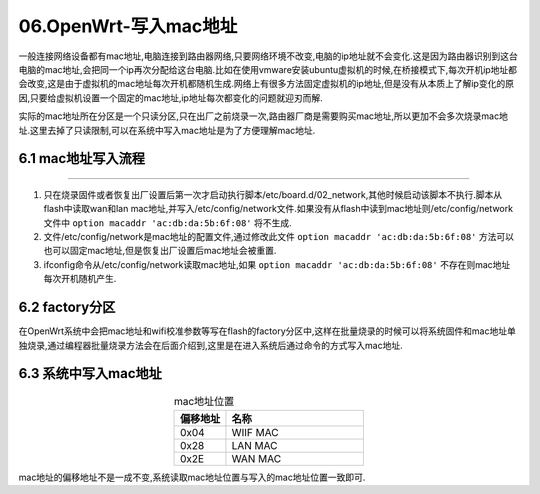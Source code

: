 06.OpenWrt-写入mac地址
===========================================================

一般连接网络设备都有mac地址,电脑连接到路由器网络,只要网络环境不改变,电脑的ip地址就不会变化.这是因为路由器识别到这台电脑的mac地址,会把同一个ip再次分配给这台电脑.比如在使用vmware安装ubuntu虚拟机的时候,在桥接模式下,每次开机ip地址都会改变,这是由于虚拟机的mac地址每次开机都随机生成.网络上有很多方法固定虚拟机的ip地址,但是没有从本质上了解ip变化的原因,只要给虚拟机设置一个固定的mac地址,ip地址每次都变化的问题就迎刃而解.

实际的mac地址所在分区是一个只读分区,只在出厂之前烧录一次,路由器厂商是需要购买mac地址,所以更加不会多次烧录mac地址.这里去掉了只读限制,可以在系统中写入mac地址是为了方便理解mac地址.

6.1 mac地址写入流程
-----------------------------------------------------------

.. code-block:: console
   :caption: 读取mac地址脚本
   :linenos:

   root@Togetek:/# cat /etc/board.d/02_network

   . /lib/functions.sh
   . /lib/functions/uci-defaults.sh
   . /lib/functions/system.sh

   ramips_setup_interfaces()
   {
         local board="$1"

         case $board in
         alfa-network,awusfree1|\
         d-team,pbr-d1|\
         dlink,dap-1325-a1|\
         glinet,microuter-n300|\
         glinet,vixmini|\
         hak5,wifi-pineapple-mk7|\
         mediatek,linkit-smart-7688|\
         minew,g1-c|\
         onion,omega2p|\
         onion,omega2|\
         ravpower,rp-wd009|\
         tama,w06|\
         tplink,re200-v2|\
         tplink,re200-v3|\
         tplink,re200-v4|\
         tplink,re220-v2|\
         tplink,re305-v1|\
         tplink,re305-v3|\
         tplink,tl-wr802n-v4|\
         tplink,tl-wa801nd-v5|\
         widora,neo-16m|\
         widora,neo-32m)
                  ucidef_add_switch "switch0"
                  ucidef_add_switch_attr "switch0" "enable" "false"
                  ucidef_set_interface_lan "eth0"
                  ;;
         asus,rt-ac1200|\
         asus,rt-ac1200-v2|\
         hilink,hlk-7628n|\
         hilink,hlk-7688a|\
         hiwifi,hc5861b|\
         kroks,kndrt31r16|\
         skylab,skw92a|\
         tplink,archer-c20-v4|\
         tplink,archer-c20-v5|\
         tplink,archer-c50-v3|\
         tplink,archer-c50-v4|\
         tplink,tl-mr3420-v5|\
         tplink,tl-wr840n-v4|\
         tplink,tl-wr840n-v5|\
         tplink,tl-wr841n-v13|\
         tplink,tl-wr841n-v14|\
         tplink,tl-wr842n-v5|\
         tplink,tl-wr850n-v2|\
         unielec,u7628-01-16m|\
         wrtnode,wrtnode2p|\
         wrtnode,wrtnode2r|\
         zyxel,keenetic-extra-ii)
                  ucidef_add_switch "switch0" \
                           "1:lan" "2:lan" "3:lan" "4:lan" "0:wan" "6@eth0"
                  ;;
         asus,rt-n10p-v3|\
         asus,rt-n11p-b1|\
         asus,rt-n12-vp-b1|\
         hiwifi,hc5661a|\
         mediatek,mt7628an-eval-board|\
         togetek,mt7628an-develop-board|\
         mercury,mac1200r-v2|\
         totolink,lr1200|\
         wavlink,wl-wn570ha1|\
         wavlink,wl-wn575a3)
                  ucidef_add_switch "switch0" \
                           "0:lan" "1:lan" "2:lan" "3:lan" "4:wan" "6@eth0"
                  ;;
         buffalo,wcr-1166ds|\
         elecom,wrc-1167fs|\
         wavlink,wl-wn577a2|\
         wavlink,wl-wn578a2)
                  ucidef_add_switch "switch0" \
                           "3:lan" "4:wan" "6@eth0"
                  ;;
         comfast,cf-wr617ac)
                  ucidef_add_switch "switch0" \
                           "1:lan:3" "2:lan:2" "3:lan:1" "4:wan" "6@eth0"
                  ;;
         comfast,cf-wr758ac-v1|\
         comfast,cf-wr758ac-v2|\
         tplink,tl-wr902ac-v3|\
         wavlink,wl-wn576a2)
                  ucidef_add_switch "switch0" \
                           "4:lan" "6@eth0"
                  ;;
         cudy,wr1000)
                  ucidef_add_switch "switch0" \
                           "2:lan:2" "3:lan:1" "4:wan" "6@eth0"
                  ;;
         duzun,dm06|\
         glinet,gl-mt300n-v2)
                  ucidef_add_switch "switch0" \
                           "1:lan" "0:wan" "6@eth0"
                  ;;
         hiwifi,hc5761a)
                  ucidef_add_switch "switch0" \
                           "0:lan" "1:lan" "4:wan" "6@eth0"
                  ;;
         iptime,a3|\
         totolink,a3)
                  ucidef_add_switch "switch0" \
                           "2:lan:2" "3:lan:1" "0:wan" "6@eth0"
                  ;;
         iptime,a604m)
                  ucidef_add_switch "switch0" \
                           "1:lan:4" "2:lan:3" "3:lan:2" "4:lan:1" "0:wan" "6@eth0"
                  ;;
         jotale,js76x8-8m|\
         jotale,js76x8-16m|\
         jotale,js76x8-32m)
                  ucidef_add_switch "switch0" \
                           "0:lan" "1:lan" "2:lan" "6@eth0"
                  ;;
         kroks,kndrt31r19)
                  ucidef_add_switch "switch0" \
                           "0:lan" "6@eth0"
                  ucidef_add_switch_attr "switch0" "enable" "false"
                  ucidef_set_interface_lan "eth0"
                  ucidef_set_interface "wan" device "/dev/cdc-wdm0" protocol "qmi"
                  ;;
         motorola,mwr03)
                  ucidef_add_switch "switch0" \
                           "1:lan" "2:lan" "3:lan" "0:wan" "6@eth0"
                  ;;
         netgear,r6020|\
         netgear,r6080|\
         netgear,r6120|\
         wavlink,wl-wn531a3)
                  ucidef_add_switch "switch0" \
                           "0:lan:4" "1:lan:3" "2:lan:2" "3:lan:1" "4:wan" "6@eth0"
                  ;;
         rakwireless,rak633)
                  ucidef_add_switch "switch0" \
                           "0:wan" "1:lan" "2:lan" "3:lan" "4:lan" "6t@eth0"
                  ;;
         tplink,tl-mr3020-v3)
                  ucidef_add_switch "switch0" \
                           "0:lan" "6@eth0"
                  ;;
         tplink,tl-mr6400-v4)
                  ucidef_add_switch "switch0" \
                           "1:lan" "2:lan" "3:lan" "4:wan" "6@eth0"
                  ;;
         tplink,tl-mr6400-v5)
                  ucidef_add_switch "switch0" \
                           "0:lan" "1:lan" "2:lan" "3:wan" "6@eth0"
                  ;;
         vocore,vocore2|\
         vocore,vocore2-lite)
                  ucidef_add_switch "switch0" \
                           "0:lan" "2:lan" "6t@eth0"
                  ;;
         wiznet,wizfi630s)
                  ucidef_add_switch "switch0" \
                           "0:wan" "3:lan" "4:lan" "6@eth0"
                  ;;
         xiaomi,mi-router-4a-100m|\
         xiaomi,mi-router-4a-100m-intl)
                  ucidef_add_switch "switch0" \
                           "4:lan:1" "2:lan:2" "0:wan" "6@eth0"
                  ;;
         xiaomi,mi-router-4c)
                  ucidef_add_switch "switch0" \
                           "4:lan:1" "2:lan:2" "1:wan" "6@eth0"
                  ;;
         xiaomi,miwifi-3c)
                  ucidef_add_switch "switch0" \
                           "0:wan" "2:lan:2" "4:lan:1" "6@eth0"
                  ;;
         xiaomi,miwifi-nano)
                  ucidef_add_switch "switch0" \
                           "0:lan:2" "2:lan:1" "4:wan" "6@eth0"
                  ;;
         zbtlink,zbt-we1226)
                  ucidef_add_switch "switch0" \
                           "0:lan:2" "1:lan:1" "4:wan" "6@eth0"
                  ;;
         esac
   }

   ramips_setup_macs()
   {
         local board="$1"
         local lan_mac=""
         local wan_mac=""
         local label_mac=""

         case $board in
         asus,rt-ac1200)
                  wan_mac=$(mtd_get_mac_binary factory 0x22)
                  ;;
         elecom,wrc-1167fs)
                  wan_mac=$(mtd_get_mac_binary factory 0x22)
                  label_mac=$wan_mac
                  ;;
         buffalo,wcr-1166ds)
                  wan_mac=$(mtd_get_mac_ascii board_data "mac")
                  lan_mac=$wan_mac
                  label_mac=$wan_mac
                  ;;
         comfast,cf-wr617ac)
                  lan_mac=$(mtd_get_mac_binary factory 0xe000)
                  wan_mac=$(macaddr_add "$lan_mac" 1)
                  ;;
         cudy,wr1000|\
         hilink,hlk-7628n|\
         hilink,hlk-7688a|\
         wavlink,wl-wn531a3|\
         wavlink,wl-wn577a2|\
         wavlink,wl-wn578a2)
                  wan_mac=$(mtd_get_mac_binary factory 0x2e)
                  label_mac=$(mtd_get_mac_binary factory 0x4)
                  ;;
         duzun,dm06|\
         netgear,r6020|\
         netgear,r6080|\
         netgear,r6120|\
         wrtnode,wrtnode2p|\
         wrtnode,wrtnode2r|\
         zyxel,keenetic-extra-ii)
                  wan_mac=$(macaddr_add "$(mtd_get_mac_binary factory 0x4)" 1)
                  ;;
         hiwifi,hc5661a|\
         hiwifi,hc5761a|\
         hiwifi,hc5861b)
                  lan_mac=$(mtd_get_mac_ascii bdinfo "Vfac_mac ")
                  label_mac=$lan_mac
                  [ -n "$lan_mac" ] || lan_mac=$(cat /sys/class/net/eth0/address)
                  wan_mac=$(macaddr_add "$lan_mac" 1)
                  ;;
         iptime,a3|\
         iptime,a604m|\
         totolink,a3)
                  wan_mac=$(mtd_get_mac_binary u-boot 0x1fc40)
                  ;;
         jotale,js76x8-8m|\
         jotale,js76x8-16m|\
         jotale,js76x8-32m|\
         skylab,skw92a|\
         totolink,lr1200)
                  wan_mac=$(mtd_get_mac_binary factory 0x2e)
                  ;;
         mercury,mac1200r-v2)
                  wan_mac=$(macaddr_add "$(mtd_get_mac_binary factory_info 0xd)" 1)
                  ;;
         motorola,mwr03)
                  label_mac=$(mtd_get_mac_binary factory 0x4)
                  wan_mac=$(macaddr_add "$label_mac" 2)
                  ;;
         onion,omega2|\
         onion,omega2p|\
         vocore,vocore2|\
         vocore,vocore2-lite|\
         wavlink,wl-wn576a2)
                  label_mac=$(mtd_get_mac_binary factory 0x4)
                  ;;
         rakwireless,rak633|\
         unielec,u7628-01-16m|\
         wavlink,wl-wn575a3)
                  wan_mac=$(macaddr_add "$(mtd_get_mac_binary factory 0x28)" 1)
                  ;;
         tplink,archer-c20-v4|\
         tplink,archer-c50-v3|\
         tplink,tl-mr3420-v5|\
         tplink,tl-wr840n-v4|\
         tplink,tl-wr840n-v5|\
         tplink,tl-wr841n-v13|\
         tplink,tl-wr841n-v14|\
         tplink,tl-wr842n-v5|\
         tplink,tl-wr850n-v2)
                  wan_mac=$(macaddr_add "$(mtd_get_mac_binary factory 0xf100)" 1)
                  ;;
         tplink,archer-c20-v5|\
         tplink,archer-c50-v4)
                  wan_mac=$(macaddr_add "$(mtd_get_mac_binary rom 0xf100)" 1)
                  ;;
         wavlink,wl-wn570ha1|\
         zbtlink,zbt-we1226)
                  wan_mac=$(macaddr_add "$(mtd_get_mac_binary factory 0x2e)" 1)
                  ;;
         wiznet,wizfi630s)
                  label_mac=$(mtd_get_mac_binary factory 0x4)
                  wan_mac=$(mtd_get_mac_binary factory 0x28)
                  ;;
         xiaomi,mi-router-4a-100m|\
         xiaomi,mi-router-4a-100m-intl|\
         xiaomi,mi-router-4c)
                  wan_mac=$(mtd_get_mac_binary factory 0x4)
                  ;;
         togetek,mt7628an-develop-board)
                  lan_mac=$(mtd_get_mac_binary factory 0x2e)
                  wan_mac=$(mtd_get_mac_binary factory 0x28)
                  ;;
         esac

         [ -n "$lan_mac" ] && ucidef_set_interface_macaddr "lan" $lan_mac
         [ -n "$wan_mac" ] && ucidef_set_interface_macaddr "wan" $wan_mac
         [ -n "$label_mac" ] && ucidef_set_label_macaddr $label_mac
   }

   board_config_update
   board=$(board_name)
   ramips_setup_interfaces $board
   ramips_setup_macs $board
   board_config_flush

   exit 0


.. code-block:: console
   :caption: mac地址配置文件
   :linenos:

   root@Togetek:/# cat /etc/config/network

   config interface 'loopback'
         option device 'lo'
         option proto 'static'
         option ipaddr '127.0.0.1'
         option netmask '255.0.0.0'

   config globals 'globals'
         option ula_prefix 'fd0a:6181:d013::/48'

   config device
         option name 'br-lan'
         option type 'bridge'
         list ports 'eth0.1'

   config device
         option name 'eth0.1'
         option macaddr '00:01:02:03:04:07'

   config interface 'lan'
         option device 'br-lan'
         option proto 'static'
         option ipaddr '192.168.1.1'
         option netmask '255.255.255.0'
         option ip6assign '60'

   config device
         option name 'eth0.2'
         option macaddr 'ac:db:da:5b:6f:08'

   config interface 'wan'
         option device 'eth0.2'
         option proto 'dhcp'

   config interface 'wan6'
         option device 'eth0.2'
         option proto 'dhcpv6'

   config switch
         option name 'switch0'
         option reset '1'
         option enable_vlan '1'

   config switch_vlan
         option device 'switch0'
         option vlan '1'
         option ports '0 1 2 3 6t'

   config switch_vlan
         option device 'switch0'
         option vlan '2'
         option ports '4 6t'


.. figure:: ./../media/OpenWrt-mac地址读取流程.png
   :alt: OpenWrt-mac地址读取流程
   :align: center

------

1. 只在烧录固件或者恢复出厂设置后第一次才启动执行脚本/etc/board.d/02_network,其他时候启动该脚本不执行.脚本从flash中读取wan和lan mac地址,并写入/etc/config/network文件.如果没有从flash中读到mac地址则/etc/config/network文件中 ``option macaddr 'ac:db:da:5b:6f:08'`` 将不生成.
2. 文件/etc/config/network是mac地址的配置文件,通过修改此文件 ``option macaddr 'ac:db:da:5b:6f:08'`` 方法可以也可以固定mac地址,但是恢复出厂设置后mac地址会被重置.
3. ifconfig命令从/etc/config/network读取mac地址,如果 ``option macaddr 'ac:db:da:5b:6f:08'`` 不存在则mac地址每次开机随机产生.

6.2 factory分区
-----------------------------------------------------------

.. code-block:: console
   :caption: flash分区结构
   :linenos:

   root@Togetek:/# cat /proc/mtd
   dev:    size   erasesize  name
   mtd0: 00030000 00010000 "u-boot"
   mtd1: 00010000 00010000 "u-boot-env"
   mtd2: 00010000 00010000 "factory"
   mtd3: 00fb0000 00010000 "firmware"
   mtd4: 0021f407 00010000 "kernel"
   mtd5: 00d90bf9 00010000 "rootfs"
   mtd6: 00800000 00010000 "rootfs_data"

在OpenWrt系统中会把mac地址和wifi校准参数等写在flash的factory分区中,这样在批量烧录的时候可以将系统固件和mac地址单独烧录,通过编程器批量烧录方法会在后面介绍到,这里是在进入系统后通过命令的方式写入mac地址.

6.3 系统中写入mac地址
-----------------------------------------------------------

.. code-block:: shell
   :caption: 写入mac地址
   :linenos:

   # 拷贝出factory分区
   dd if=/dev/mtd2 of=/tmp/factory.bin
   # WAN口地址修改命令
   echo -e -n "\xAC\xDB\xDA\x5B\x6F\x08" |dd of=/tmp/factory.bin  bs=1 count=6 conv=notrunc bs=1 count=6 seek=40
   # 刷新art分区命令
   mtd write /tmp/factory.bin factory

.. csv-table:: mac地址位置
  :align: center
  :header: 偏移地址, 名称
  :widths: 15, 40

   0x04 , WIIF MAC
   0x28 , LAN MAC
   0x2E , WAN MAC

mac地址的偏移地址不是一成不变,系统读取mac地址位置与写入的mac地址位置一致即可.

.. prompt:: bash

   hexdump -C /dev/mtd2


.. code-block:: console
   :caption: 读取factory分区的值
   :linenos:

   root@Togetek:/# hexdump -C /dev/mtd2
   00000000  28 76 00 02 00 01 02 03  04 05 00 00 00 00 00 00  |(v..............|
   00000010  ff ff ff ff ff ff ff ff  ff ff ff ff ff ff ff ff  |................|
   00000020  00 00 00 00 20 00 00 00  ac db da 5b 6f 08 00 01  |.... ......[o...|
   00000030  02 03 04 07 22 34 00 20  ff ff 00 01 00 00 00 00  |...."4. ........|
   00000040  00 00 22 00 00 00 00 00  30 00 00 00 00 00 00 00  |..".....0.......|
   00000050  82 00 00 94 40 b6 c0 ca  20 85 84 84 40 ca 23 00  |....@... ...@.#.|
   00000060  00 00 00 00 00 00 00 00  00 00 00 00 00 00 00 00  |................|
   *
   000000a0  c6 c6 c4 c4 c4 c0 c0 c4  c4 c4 c4 c4 c0 c0 00 00  |................|
   000000b0  00 00 00 00 00 00 00 00  00 00 00 00 00 00 00 00  |................|
   000000c0  00 00 00 00 00 00 00 00  00 1a 22 2a 31 35 01 35  |.........."*15.5|
   000000d0  39 40 46 4d 7f 7f 7f 00  00 00 00 00 00 00 00 00  |9@FM............|
   000000e0  11 1d 11 1d 1c 35 1c 35  1e 35 1e 35 17 19 17 19  |.....5.5.5.5....|
   000000f0  02 00 00 00 bc 00 00 88  0a 00 00 00 00 00 00 00  |................|
   00000100  ff ff ff ff ff ff ff ff  ff ff ff ff ff ff ff ff  |................|
   *
   00000120  00 00 00 00 00 00 00 00  00 00 00 00 00 00 77 00  |..............w.|
   00000130  11 1d 11 1d 15 7f 15 7f  17 7f 17 7f 10 3b 10 3b  |.............;.;|
   00000140  ff ff ff ff 11 00 ff ff  ff ff ff ff ff ff ff ff  |................|
   00000150  ff ff ff ff ff ff ff ff  ff ff ff ff ff ff ff ff  |................|
   *
   00010000
